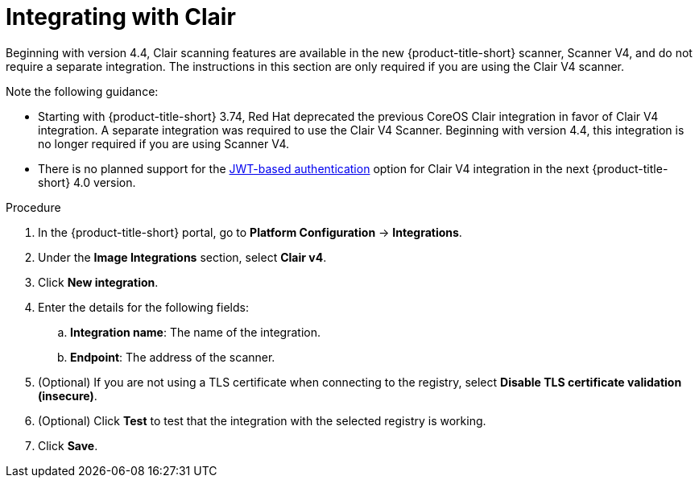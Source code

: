 // Module included in the following assemblies:
//
// * integration/integrate-with-image-vulnerability-scanners.adoc
:_mod-docs-content-type: PROCEDURE
[id="integrate-with-clair_{context}"]
= Integrating with Clair

Beginning with version 4.4, Clair scanning features are available in the new {product-title-short} scanner, Scanner V4, and do not require a separate integration. The instructions in this section are only required if you are using the Clair V4 scanner.

Note the following guidance:

* Starting with {product-title-short} 3.74, Red{nbsp}Hat deprecated the previous CoreOS Clair integration in favor of Clair V4 integration. A separate integration was required to use the Clair V4 Scanner. Beginning with version 4.4, this integration is no longer required if you are using Scanner V4.
* There is no planned support for the link:https://quay.github.io/clair/concepts/authentication.html[JWT-based authentication] option for Clair V4 integration in the next {product-title-short} 4.0 version.

.Procedure
. In the {product-title-short} portal, go to *Platform Configuration* -> *Integrations*.
. Under the *Image Integrations* section, select *Clair v4*.
. Click *New integration*.
. Enter the details for the following fields:
.. *Integration name*: The name of the integration.
.. *Endpoint*: The address of the scanner.
. (Optional) If you are not using a TLS certificate when connecting to the registry, select *Disable TLS certificate validation (insecure)*.
. (Optional) Click *Test* to test that the integration with the selected registry is working.
. Click *Save*.
